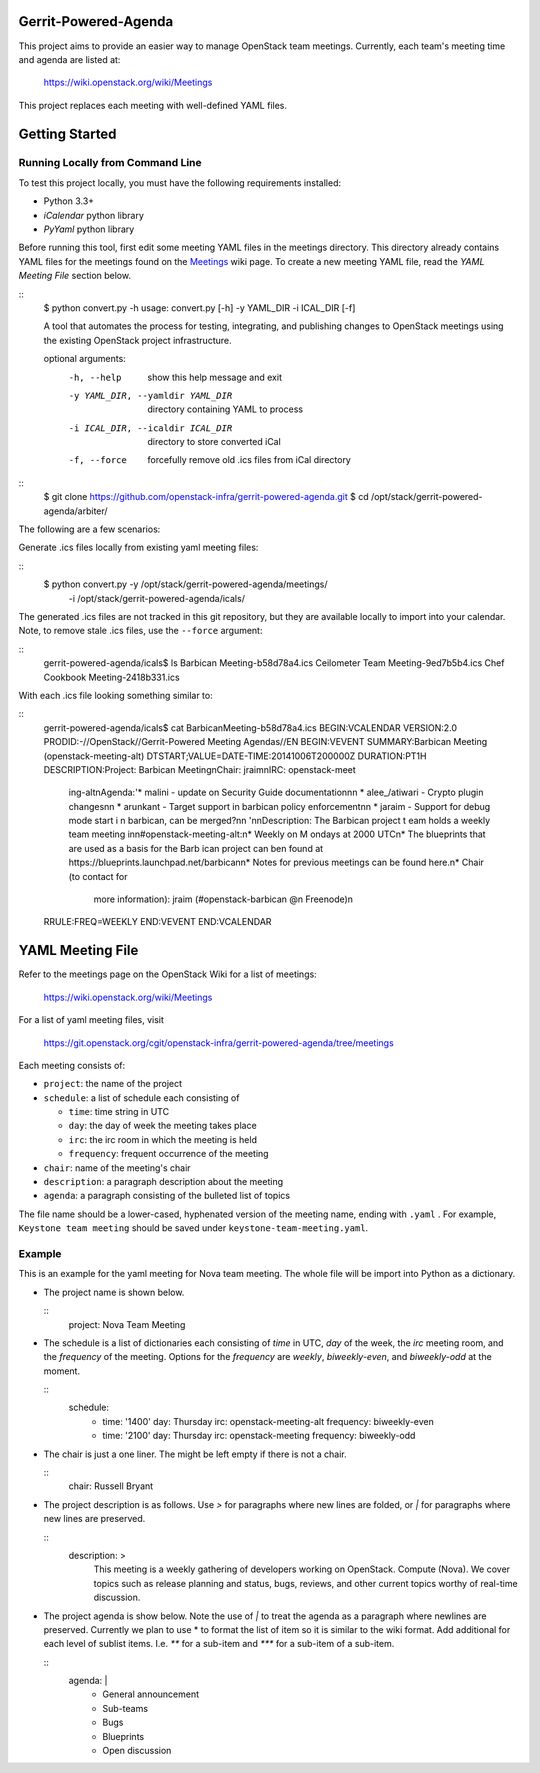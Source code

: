 Gerrit-Powered-Agenda
=====================

This project aims to provide an easier way to manage OpenStack team meetings.
Currently, each team's meeting time and agenda are listed at:

  https://wiki.openstack.org/wiki/Meetings

This project replaces each meeting with well-defined YAML files.


Getting Started
===============

Running Locally from Command Line
---------------------------------

To test this project locally, you must have the following requirements
installed:

* Python 3.3+
* `iCalendar` python library
* `PyYaml` python library

Before running this tool, first edit some meeting YAML files in the meetings
directory. This directory already contains YAML files for the meetings
found on the `Meetings <https://wiki.openstack.org/wiki/Meetings>`_ wiki page.
To create a new meeting YAML file, read the `YAML Meeting File` section below.

::
  $ python convert.py -h
  usage: convert.py [-h] -y YAML_DIR -i ICAL_DIR [-f]

  A tool that automates the process for testing, integrating, and
  publishing changes to OpenStack meetings using the existing OpenStack
  project infrastructure.

  optional arguments:
    -h, --help            show this help message and exit
    -y YAML_DIR, --yamldir YAML_DIR
                          directory containing YAML to process
    -i ICAL_DIR, --icaldir ICAL_DIR
                        directory to store converted iCal
    -f, --force           forcefully remove old .ics files from iCal directory

::
  $ git clone https://github.com/openstack-infra/gerrit-powered-agenda.git
  $ cd /opt/stack/gerrit-powered-agenda/arbiter/


The following are a few scenarios:

Generate .ics files locally from existing yaml meeting files:

::
  $ python convert.py -y /opt/stack/gerrit-powered-agenda/meetings/ \
                      -i /opt/stack/gerrit-powered-agenda/icals/

The generated .ics files are not tracked in this git repository,
but they are available locally to import into your calendar. Note,
to remove stale .ics files, use the ``--force`` argument:

::
  gerrit-powered-agenda/icals$ ls
  Barbican Meeting-b58d78a4.ics
  Ceilometer Team Meeting-9ed7b5b4.ics
  Chef Cookbook Meeting-2418b331.ics

With each .ics file looking something similar to:

::
  gerrit-powered-agenda/icals$ cat Barbican\ Meeting-b58d78a4.ics
  BEGIN:VCALENDAR
  VERSION:2.0
  PRODID:-//OpenStack//Gerrit-Powered Meeting Agendas//EN
  BEGIN:VEVENT
  SUMMARY:Barbican Meeting (openstack-meeting-alt)
  DTSTART;VALUE=DATE-TIME:20141006T200000Z
  DURATION:PT1H
  DESCRIPTION:Project:  Barbican Meeting\nChair:  jraim\nIRC:  openstack-meet
   ing-alt\nAgenda:'* malini - update on Security Guide documentation\n\n  *
   alee_/atiwari - Crypto plugin changes\n\n  * arunkant - Target support in
   barbican policy enforcement\n\n  * jaraim - Support for debug mode start i
   n barbican\, can be merged?\n\n  '\n\nDescription:  The Barbican project t
   eam holds a weekly team meeting in\n#openstack-meeting-alt:\n* Weekly on M
   ondays at 2000 UTC\n* The blueprints that are used as a basis for the Barb
   ican project can be\n  found at https://blueprints.launchpad.net/barbican\
   n* Notes for previous meetings can be found here.\n* Chair (to contact for
    more information): jraim (#openstack-barbican @\n  Freenode)\n
  RRULE:FREQ=WEEKLY
  END:VEVENT
  END:VCALENDAR


YAML Meeting File
=================

Refer to the meetings page on the OpenStack Wiki for a list of meetings:

  https://wiki.openstack.org/wiki/Meetings

For a list of yaml meeting files, visit

  https://git.openstack.org/cgit/openstack-infra/gerrit-powered-agenda/tree/meetings

Each meeting consists of:

* ``project``: the name of the project
* ``schedule``: a list of schedule each consisting of

  * ``time``: time string in UTC
  * ``day``: the day of week the meeting takes place
  * ``irc``: the irc room in which the meeting is held
  * ``frequency``: frequent occurrence of the meeting
* ``chair``: name of the meeting's chair
* ``description``: a paragraph description about the meeting
* ``agenda``: a paragraph consisting of the bulleted list of topics

The file name should be a lower-cased, hyphenated version of the meeting name,
ending with ``.yaml`` . For example, ``Keystone team meeting`` should be
saved under ``keystone-team-meeting.yaml``.

Example
-------

This is an example for the yaml meeting for Nova team meeting.  The whole file
will be import into Python as a dictionary.

* The project name is shown below.

  ::
    project:  Nova Team Meeting

* The schedule is a list of dictionaries each consisting of `time` in UTC,
  `day` of the week, the `irc` meeting room, and the `frequency` of the
  meeting. Options for the `frequency` are `weekly`, `biweekly-even`, and
  `biweekly-odd` at the moment.

  ::
    schedule:
        - time:       '1400'
          day:        Thursday
          irc:        openstack-meeting-alt
          frequency:  biweekly-even

        - time:       '2100'
          day:        Thursday
          irc:        openstack-meeting
          frequency:  biweekly-odd

* The chair is just a one liner. The might be left empty if there is not a
  chair.

  ::
    chair:  Russell Bryant

* The project description is as follows.  Use `>` for paragraphs where new
  lines are folded, or `|` for paragraphs where new lines are preserved.

  ::
    description:  >
        This meeting is a weekly gathering of developers working on OpenStack.
        Compute (Nova). We cover topics such as release planning and status,
        bugs, reviews, and other current topics worthy of real-time discussion.

* The project agenda is show below.  Note the use of `|` to treat the agenda as
  a paragraph where newlines are preserved. Currently we plan to use * to
  format the list of item so it is similar to the wiki format. Add additional
  for each level of sublist items. I.e. `**` for a sub-item and `***` for a
  sub-item of a sub-item.

  ::
    agenda:  |
        * General announcement
        * Sub-teams
        * Bugs
        * Blueprints
        * Open discussion
